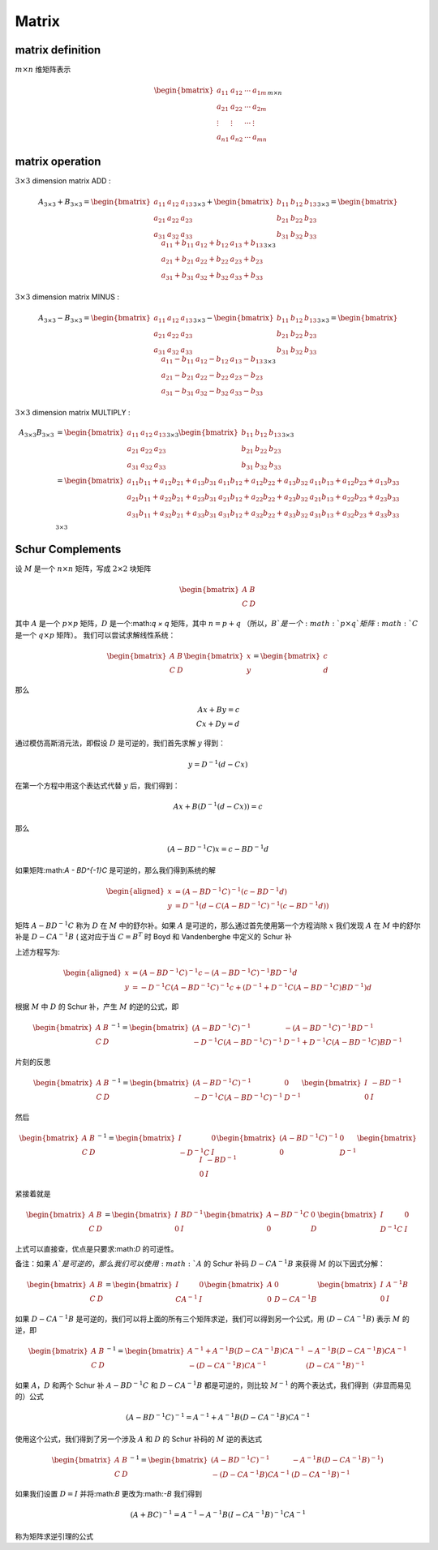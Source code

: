 .. highlight:: c++

.. default-domain:: cpp

======
Matrix
======


matrix definition
=================

:math:`m  \times n` 维矩阵表示

.. math::

   \begin{bmatrix}
        a_{11} & a_{12} & \cdots & a_{1m} \\
        a_{21} & a_{22} & \cdots & a_{2m} \\
        \vdots & \vdots & \cdots & \vdots \\
        a_{n1} & a_{n2} & \cdots & a_{mn}
    \end{bmatrix}_{m\times n}


matrix operation
================

:math:`3  \times 3` dimension matrix ADD :

.. math::

  A_{3 \times 3} + B_{3 \times 3} = 
    \begin{bmatrix}
        a_{11}    & a_{12} & a_{13} \\
        a_{21}    & a_{22} & a_{23} \\
        a_{31}    & a_{32} & a_{33} 
    \end{bmatrix}_{3 \times 3}
    + 
    \begin{bmatrix}
        b_{11}    & b_{12} & b_{13} \\
        b_{21}    & b_{22} & b_{23} \\
        b_{31}    & b_{32} & b_{33} 
    \end{bmatrix}_{3 \times 3}
    =
    \begin{bmatrix}
        a_{11}+b_{11}    & a_{12}+b_{12}  & a_{13}+b_{13}  \\
        a_{21}+b_{21}    & a_{22}+b_{22}  & a_{23}+b_{23}  \\
        a_{31}+b_{31}    & a_{32}+b_{32}  & a_{33}+b_{33}  
    \end{bmatrix}_{3 \times 3}


:math:`3  \times 3` dimension matrix MINUS :

.. math::

  A_{3 \times 3} - B_{3 \times 3} = 
    \begin{bmatrix}
    a_{11}    & a_{12} & a_{13} \\
    a_{21}    & a_{22} & a_{23} \\
    a_{31}    & a_{32} & a_{33} 
    \end{bmatrix}_{3 \times 3}
    - 
    \begin{bmatrix}
    b_{11}    & b_{12} & b_{13} \\
    b_{21}    & b_{22} & b_{23} \\
    b_{31}    & b_{32} & b_{33} 
    \end{bmatrix}_{3 \times 3}
    =
    \begin{bmatrix}
    a_{11}-b_{11}    & a_{12}-b_{12}  & a_{13}-b_{13}  \\
    a_{21}-b_{21}    & a_{22}-b_{22}  & a_{23}-b_{23}  \\
    a_{31}-b_{31}    & a_{32}-b_{32}  & a_{33}-b_{33}  
    \end{bmatrix}_{3 \times 3}


:math:`3  \times 3` dimension matrix MULTIPLY :

.. math::

  \begin{align}
    A_{3 \times 3}  B_{3 \times 3} 
    &= 
    \begin{bmatrix}
    a_{11}    & a_{12} & a_{13} \\
    a_{21}    & a_{22} & a_{23} \\
    a_{31}    & a_{32} & a_{33} 
    \end{bmatrix}_{3 \times 3}
    \begin{bmatrix}
    b_{11}    & b_{12} & b_{13} \\
    b_{21}    & b_{22} & b_{23} \\
    b_{31}    & b_{32} & b_{33} 
    \end{bmatrix}_{3 \times 3}  \\
    &=
    \begin{bmatrix}
    a_{11}b_{11} + a_{12} b_{21}+ a_{13} b_{31}   & a_{11}b_{12} + a_{12} b_{22}+ a_{13} b_{32} & a_{11}b_{13} + a_{12} b_{23}+ a_{13} b_{33} \\
    a_{21}b_{11} + a_{22} b_{21}+ a_{23} b_{31}   & a_{21}b_{12} + a_{22} b_{22}+ a_{23} b_{32} & a_{21}b_{13} + a_{22} b_{23}+ a_{23} b_{33} \\
    a_{31}b_{11} + a_{32} b_{21}+ a_{33} b_{31}   & a_{31}b_{12} + a_{32} b_{22}+ a_{33} b_{32} & a_{31}b_{13} + a_{32} b_{23}+ a_{33} b_{33} \\
    \end{bmatrix}_{3 \times 3}
    \end{align}


Schur Complements
=================


设 :math:`M` 是一个 :math:`n × n` 矩阵，写成 :math:`2 × 2` 块矩阵


.. math::

  \begin{bmatrix}
    A & B \\
    C & D
  \end{bmatrix}


其中 :math:`A` 是一个 :math:`p × p` 矩阵，:math:`D` 是一个:math:`q × q` 矩阵，其中 :math:`n = p + q` （所以，:math:`B`是一个:math:`p × q`矩阵:math:`C` 是一个 :math:`q × p` 矩阵）。 
我们可以尝试求解线性系统：

.. math::

  \begin{bmatrix}
    A & B \\
    C & D
  \end{bmatrix}
  \begin{bmatrix}
    x \\
    y
  \end{bmatrix}
  =
  \begin{bmatrix}
    c \\
    d
  \end{bmatrix}

那么

.. math::

  Ax + By = c \\
  Cx + Dy = d


通过模仿高斯消元法，即假设 :math:`D` 是可逆的，我们首先求解 :math:`y` 得到：

.. math::

  y = D^{-1}(d - Cx)


在第一个方程中用这个表达式代替 :math:`y` 后，我们得到：

.. math::

  Ax + B(D^{-1}(d - Cx)) = c


那么

.. math::

  (A - BD^{-1}C)x = c - BD^{-1}d


如果矩阵:math:`A - BD^{-1}C` 是可逆的，那么我们得到系统的解

.. math::

  \begin{aligned}
    x &=  (A - BD^{-1}C)^{-1}(c - BD^{-1}d) \\
    y &= D^{-1}(d - C(A-BD^{-1}C)^{-1}(c - BD^{-1}d))
  \end{aligned}


矩阵 :math:`A − BD^{−1}C` 称为 :math:`D` 在 :math:`M` 中的舒尔补。如果 :math:`A` 是可逆的，那么通过首先使用第一个方程消除 :math:`x` 我们发现 :math:`A` 在 :math:`M` 中的舒尔补是 :math:`D − CA^{−1}B` ( 这对应于当 :math:`C = B^{T}` 时 Boyd 和 Vandenberghe 中定义的 Schur 补

上述方程写为:

.. math::

  \begin{aligned}
    x &=  (A - BD^{-1}C)^{-1}c - (A - BD^{-1}C)^{-1}BD^{-1}d \\
    y &= -D^{-1}C(A-BD^{-1}C)^{-1}c + (D^{-1} + D^{-1}C(A - BD^{-1}C)BD^{-1})d
  \end{aligned}


根据 :math:`M` 中 :math:`D` 的 Schur 补，产生 :math:`M` 的逆的公式，即

.. math::

  \begin{bmatrix}
    A & B \\
    C & D
  \end{bmatrix}^{-1}
  =
  \begin{bmatrix}
    (A - BD^{-1}C)^{-1} & -(A - BD^{-1}C)^{-1}BD^{-1} \\
    -D^{-1}C(A-BD^{-1}C)^{-1} & D^{-1} + D^{-1}C(A - BD^{-1}C)BD^{-1}
  \end{bmatrix}


片刻的反思

.. math::

  \begin{bmatrix}
    A & B \\
    C & D
  \end{bmatrix}^{-1}
  =
  \begin{bmatrix}
    (A - BD^{-1}C)^{-1} & 0 \\
    -D^{-1}C(A-BD^{-1}C)^{-1} & D^{-1}
  \end{bmatrix}
  \begin{bmatrix}
    I & -BD^{-1} \\
    0 & I
  \end{bmatrix}


然后

.. math::

  \begin{bmatrix}
    A & B \\
    C & D
  \end{bmatrix}^{-1}
  =
  \begin{bmatrix}
    I & 0 \\
    -D^{-1}C & I
  \end{bmatrix}
  \begin{bmatrix}
    (A - BD^{-1}C)^{-1} & 0 \\
    0 & D^{-1}
  \end{bmatrix}
  \begin{bmatrix}
    I & -BD^{-1} \\
    0 & I
  \end{bmatrix}

紧接着就是

.. math::

  \begin{bmatrix}
    A & B \\
    C & D
  \end{bmatrix}
  =
  \begin{bmatrix}
    I & BD^{-1} \\
    0 & I
  \end{bmatrix}
  \begin{bmatrix}
    A - BD^{-1}C & 0 \\
    0 & D
  \end{bmatrix}
  \begin{bmatrix}
    I & 0 \\
    D^{-1}C & I
  \end{bmatrix}

上式可以直接查，优点是只要求:math:`D` 的可逆性。

备注：如果 :math:`A`是可逆的，那么我们可以使用 :math:`A` 的 Schur 补码 :math:`D − CA^{−1}B` 来获得 :math:`M` 的以下因式分解：

.. math::

  \begin{bmatrix}
    A & B \\
    C & D
  \end{bmatrix}
  =
  \begin{bmatrix}
    I & 0 \\
    CA^{-1} & I
  \end{bmatrix}
  \begin{bmatrix}
    A & 0 \\
    0 & D - CA^{-1}B
  \end{bmatrix}
  \begin{bmatrix}
    I & A^{-1}B \\
    0 & I
  \end{bmatrix}


如果 :math:`D−CA^{−1}B` 是可逆的，我们可以将上面的所有三个矩阵求逆，我们可以得到另一个公式，用 :math:`(D−CA^{−1}B)` 表示 :math:`M` 的逆，即

.. math::

    \begin{bmatrix}
      A & B \\
      C & D
    \end{bmatrix}^{-1}
    =
    \begin{bmatrix}
      A^{-1} + A^{-1}B(D- CA^{-1}B)CA^{-1} & -A^{-1}B(D- CA^{-1}B)CA^{-1} \\
      -(D- CA^{-1}B)CA^{-1} & (D- CA^{-1}B)^{-1}
    \end{bmatrix}
    

如果 :math:`A， D` 和两个 Schur 补 :math:`A − BD^{−1}C` 和 :math:`D − CA^{−1}B` 都是可逆的，则比较 :math:`M^{−1}` 的两个表达式，我们得到（非显而易见的）公式

.. math::

    (A - BD^{-1}C)^{-1} = A^{-1} + A^{-1}B(D- CA^{-1}B)CA^{-1}


使用这个公式，我们得到了另一个涉及 :math:`A` 和 :math:`D` 的 Schur 补码的 :math:`M` 逆的表达式

.. math::

  \begin{bmatrix}
    A & B \\
    C & D
  \end{bmatrix}^{-1}
  =
  \begin{bmatrix}
    (A - BD^{-1}C)^{-1} & -A^{-1}B(D-CA^{-1}B)^{-1}) \\
    -(D- CA^{-1}B)CA^{-1} & (D- CA^{-1}B)^{-1}
  \end{bmatrix}


如果我们设置 :math:`D = I` 并将:math:`B` 更改为:math:`-B` 我们得到

.. math::

    (A + BC)^{-1} = A^{-1} - A^{-1}B(I - CA^{-1}B)^{-1}CA^{-1}


称为矩阵求逆引理的公式
